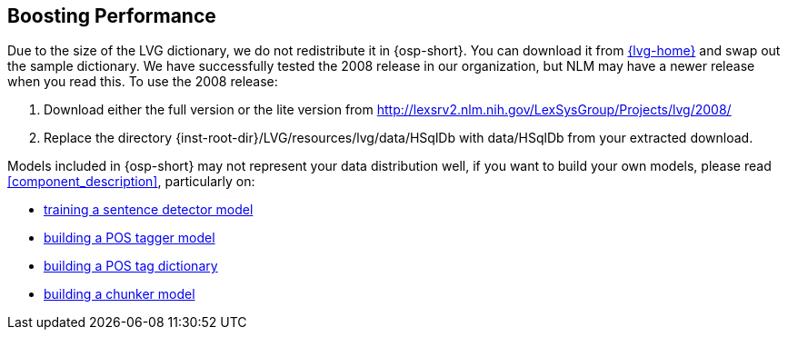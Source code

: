 [[boost_performance]]
Boosting Performance
--------------------
Due to the size of the LVG dictionary, we do not redistribute it in
{osp-short}. You can download it from link:{lvg-home}[] and
swap out the sample dictionary. We have successfully tested the 2008
release in our organization, but NLM may have a newer release when you
read this. To use the 2008 release:

. Download either the full version or the lite version from
  http://lexsrv2.nlm.nih.gov/LexSysGroup/Projects/lvg/2008/
. Replace the directory
  +{inst-root-dir}/LVG/resources/lvg/data/HSqlDb+ with +data/HSqlDb+
  from your extracted download.

Models included in {osp-short} may not represent your data
distribution well, if you want to build your own models, please read
<<component_description>>, particularly on:

- <<train_sentdetect_model, training a sentence detector model>>
- <<build_postag_model, building a POS tagger model>>
- <<build_postag_dict, building a POS tag dictionary>>
- <<build_chunker_model, building a chunker model>>
